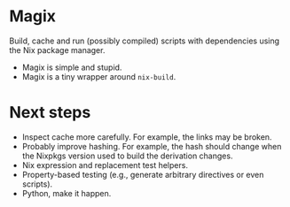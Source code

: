 * Magix
Build, cache and run (possibly compiled) scripts with dependencies using the Nix
package manager.

- Magix is simple and stupid.
- Magix is a tiny wrapper around =nix-build=.

* Next steps
- Inspect cache more carefully. For example, the links may be broken.
- Probably improve hashing. For example, the hash should change when the Nixpkgs
  version used to build the derivation changes.
- Nix expression and replacement test helpers.
- Property-based testing (e.g., generate arbitrary directives or even scripts).
- Python, make it happen.
